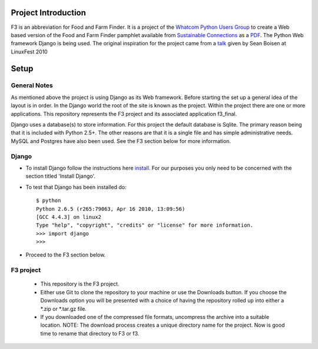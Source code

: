 ********************
Project Introduction
********************

F3 is an abbreviation for Food and Farm Finder. It is a project of the 
`Whatcom Python Users Group`_ to create a Web based version of the 
Food and Farm Finder pamphlet available from `Sustainable Connections`_ as 
a `PDF`_.  The Python Web framework Django is being used. The original
inspiration for the project came from a `talk`_ given by Sean Boisen at 
LinuxFest 2010 

.. _Whatcom Python Users Group: http://whatcompython.org/
.. _Sustainable Connections: http://sustainableconnections.org/
.. _PDF: http://sustainableconnections.org/foodfarming/guidetoeatinglocal/fff-2010/wfff-listing-details/at_download/file
.. _talk: http://semanticbible.com/other/talks/2010/linuxfestnw/main.html
         

********
Setup
********

General Notes
============= 

As mentioned above the project is using Django as its Web framework. Before
starting the set up a general idea of the layout is in order. In the Django
world the root of the site is known as the project. Within the project there are
one or more applications. This repository represents the F3 project and its
associated application f3_final. 

Django uses a database(s) to store information. For this project the default
database is Sqlite. The primary reason being that it is included with Python
2.5+. The other reasons are that it is a single file and has simple 
administrative needs. MySQL and Postgres have also been used. See the F3 section
below for more information.

Django
=========
* To install Django follow the instructions here `install`_. For our purposes
  you only need to be concerned with the section titled 'Install Django'.
 
* To test that Django has been installed do::
    
    $ python
    Python 2.6.5 (r265:79063, Apr 16 2010, 13:09:56) 
    [GCC 4.4.3] on linux2
    Type "help", "copyright", "credits" or "license" for more information.
    >>> import django
    >>> 

* Proceed to the F3 section below.

.. _install: http://docs.djangoproject.com/en/1.2/intro/install/

  
F3 project
=========
  * This repository is the F3 project.
  
  * Either use Git to clone the repository to your machine or use the Downloads
    button. If you choose the Downloads option you will be presented with a
    choice of having the repository rolled up into either a *.zip or *.tar.gz
    file. 
    
  * If you downloaded one of the compressed file formats, uncompress the archive
    into a suitable location. NOTE: The download process creates a unique
    directory name for the project. Now is good time to rename that directory to
    F3 or f3.
  

    
  
  


